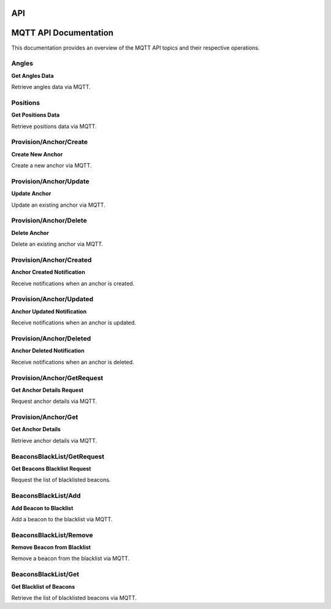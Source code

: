 API
===

MQTT API Documentation
======================

This documentation provides an overview of the MQTT API topics and their respective operations.

Angles
------

**Get Angles Data**

Retrieve angles data via MQTT.

Positions
---------

**Get Positions Data**

Retrieve positions data via MQTT.

Provision/Anchor/Create
-----------------------

**Create New Anchor**

Create a new anchor via MQTT.

Provision/Anchor/Update
-----------------------

**Update Anchor**

Update an existing anchor via MQTT.

Provision/Anchor/Delete
-----------------------

**Delete Anchor**

Delete an existing anchor via MQTT.

Provision/Anchor/Created
------------------------

**Anchor Created Notification**

Receive notifications when an anchor is created.

Provision/Anchor/Updated
------------------------

**Anchor Updated Notification**

Receive notifications when an anchor is updated.

Provision/Anchor/Deleted
------------------------

**Anchor Deleted Notification**

Receive notifications when an anchor is deleted.

Provision/Anchor/GetRequest
---------------------------

**Get Anchor Details Request**

Request anchor details via MQTT.

Provision/Anchor/Get
---------------------

**Get Anchor Details**

Retrieve anchor details via MQTT.

BeaconsBlackList/GetRequest
---------------------------

**Get Beacons Blacklist Request**

Request the list of blacklisted beacons.

BeaconsBlackList/Add
---------------------

**Add Beacon to Blacklist**

Add a beacon to the blacklist via MQTT.

BeaconsBlackList/Remove
------------------------

**Remove Beacon from Blacklist**

Remove a beacon from the blacklist via MQTT.

BeaconsBlackList/Get
---------------------

**Get Blacklist of Beacons**

Retrieve the list of blacklisted beacons via MQTT.
